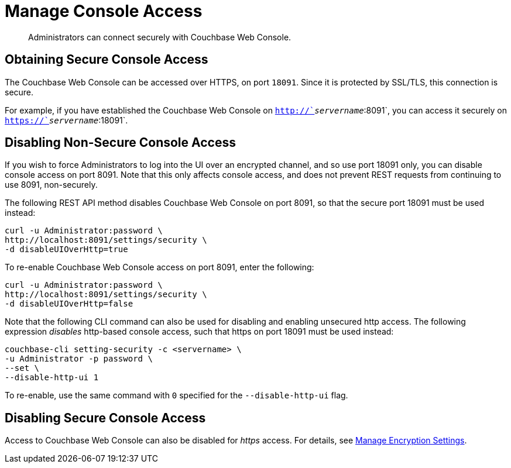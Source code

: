= Manage Console Access

[abstract]
Administrators can connect securely with Couchbase Web Console.

[#secure-console-access]
== Obtaining Secure Console Access

The Couchbase Web Console can be accessed over HTTPS, on port `18091`.
Since it is protected by SSL/TLS, this connection is secure.

For example, if you have established the Couchbase Web Console on `http://`_servername_`:8091`, you can access it securely on `https://`_servername_`:18091`.

[#disabling-non-secure-console-access]
== Disabling Non-Secure Console Access

If you wish to force Administrators to log into the UI over an encrypted channel, and so use port 18091 only, you can disable console access on port 8091.
Note that this only affects console access, and does not prevent REST requests from continuing to use 8091, non-securely.

The following REST API method disables Couchbase Web Console on port 8091, so that the secure port 18091 must be used instead:

----
curl -u Administrator:password \
http://localhost:8091/settings/security \
-d disableUIOverHttp=true
----

To re-enable Couchbase Web Console access on port 8091, enter the following:

----
curl -u Administrator:password \
http://localhost:8091/settings/security \
-d disableUIOverHttp=false
----

Note that the following CLI command can also be used for disabling and enabling unsecured http access.
The following expression _disables_ http-based console access, such that https on port 18091 must be used instead:

----
couchbase-cli setting-security -c <servername> \
-u Administrator -p password \
--set \
--disable-http-ui 1
----

To re-enable, use the same command with `0` specified for the `--disable-http-ui` flag.

[#disabling-secure-console-access]
== Disabling Secure Console Access

Access to Couchbase Web Console can also be disabled for _https_ access.
For details, see xref:rest-api:rest-setting-security.adoc[Manage Encryption Settings].
